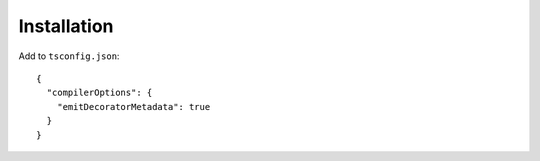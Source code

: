 
Installation
============

Add to ``tsconfig.json``::


    {
      "compilerOptions": {
        "emitDecoratorMetadata": true
      }
    }
